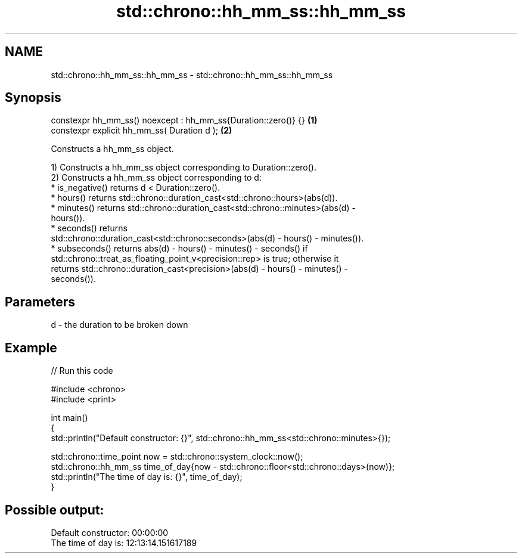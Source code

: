 .TH std::chrono::hh_mm_ss::hh_mm_ss 3 "2024.06.10" "http://cppreference.com" "C++ Standard Libary"
.SH NAME
std::chrono::hh_mm_ss::hh_mm_ss \- std::chrono::hh_mm_ss::hh_mm_ss

.SH Synopsis
   constexpr hh_mm_ss() noexcept : hh_mm_ss{Duration::zero()} {} \fB(1)\fP
   constexpr explicit hh_mm_ss( Duration d );                    \fB(2)\fP

   Constructs a hh_mm_ss object.

   1) Constructs a hh_mm_ss object corresponding to Duration::zero().
   2) Constructs a hh_mm_ss object corresponding to d:
     * is_negative() returns d < Duration::zero().
     * hours() returns std::chrono::duration_cast<std::chrono::hours>(abs(d)).
     * minutes() returns std::chrono::duration_cast<std::chrono::minutes>(abs(d) -
       hours()).
     * seconds() returns
       std::chrono::duration_cast<std::chrono::seconds>(abs(d) - hours() - minutes()).
     * subseconds() returns abs(d) - hours() - minutes() - seconds() if
       std::chrono::treat_as_floating_point_v<precision::rep> is true; otherwise it
       returns std::chrono::duration_cast<precision>(abs(d) - hours() - minutes() -
       seconds()).

.SH Parameters

   d - the duration to be broken down

.SH Example


// Run this code

 #include <chrono>
 #include <print>

 int main()
 {
     std::println("Default constructor: {}", std::chrono::hh_mm_ss<std::chrono::minutes>{});

     std::chrono::time_point now = std::chrono::system_clock::now();
     std::chrono::hh_mm_ss time_of_day{now - std::chrono::floor<std::chrono::days>(now)};
     std::println("The time of day is: {}", time_of_day);
 }

.SH Possible output:

 Default constructor: 00:00:00
 The time of day is: 12:13:14.151617189
